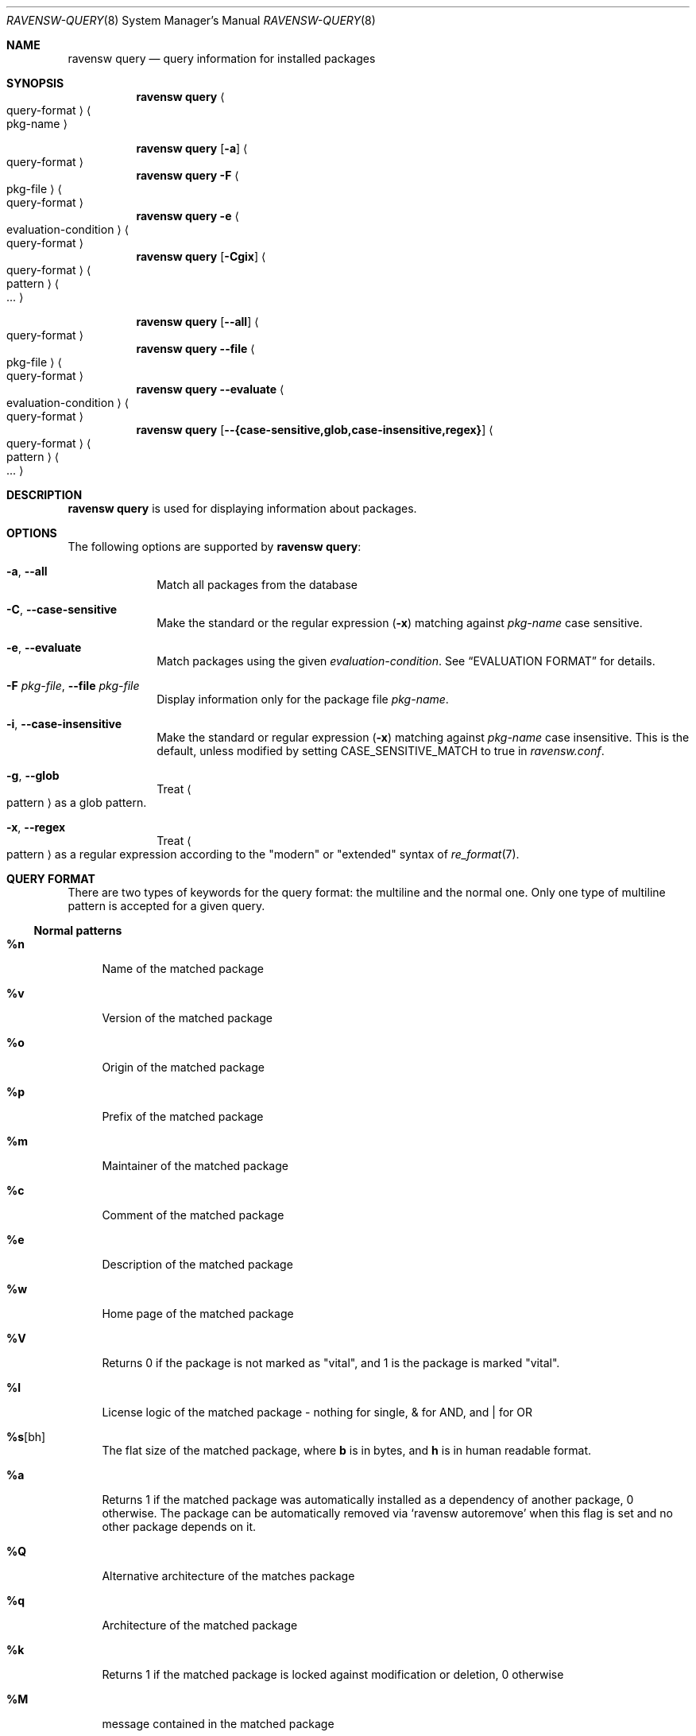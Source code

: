 .\"
.\" FreeBSD pkg - a next generation package for the installation and maintenance
.\" of non-core utilities.
.\"
.\" Redistribution and use in source and binary forms, with or without
.\" modification, are permitted provided that the following conditions
.\" are met:
.\" 1. Redistributions of source code must retain the above copyright
.\"    notice, this list of conditions and the following disclaimer.
.\" 2. Redistributions in binary form must reproduce the above copyright
.\"    notice, this list of conditions and the following disclaimer in the
.\"    documentation and/or other materials provided with the distribution.
.\"
.\"
.\"     @(#)pkg.8
.\"
.Dd November 18, 2016
.Dt RAVENSW-QUERY 8
.Os
.Sh NAME
.Nm "ravensw query"
.Nd query information for installed packages
.Sh SYNOPSIS
.Nm
.Ao query-format Ac Ao pkg-name Ac
.Pp
.Nm
.Op Fl a
.Ao query-format Ac
.Nm
.Fl F Ao pkg-file Ac Ao query-format Ac
.Nm
.Fl e Ao evaluation-condition Ac Ao query-format Ac
.Nm
.Op Fl Cgix
.Ao query-format Ac Ao pattern Ac Ao ... Ac
.Pp
.Nm
.Op Cm --all
.Ao query-format Ac
.Nm
.Cm --file Ao pkg-file Ac Ao query-format Ac
.Nm
.Cm --evaluate Ao evaluation-condition Ac Ao query-format Ac
.Nm
.Op Cm --{case-sensitive,glob,case-insensitive,regex}
.Ao query-format Ac Ao pattern Ac Ao ... Ac
.Sh DESCRIPTION
.Nm
is used for displaying information about packages.
.Sh OPTIONS
The following options are supported by
.Nm :
.Bl -tag -width evaluate
.It Fl a , Cm --all
Match all packages from the database
.It Fl C , Cm --case-sensitive
Make the standard or the regular expression
.Fl ( x )
matching against
.Ar pkg-name
case sensitive.
.It Fl e , Cm --evaluate
Match packages using the given
.Ar evaluation-condition .
See
.Sx EVALUATION FORMAT
for details.
.It Fl F Ar pkg-file , Cm --file Ar pkg-file
Display information only for the package file
.Ar pkg-name .
.It Fl i , Cm --case-insensitive
Make the standard or regular expression
.Fl ( x )
matching against
.Ar pkg-name
case insensitive.
This is the default, unless modified by setting
.Ev CASE_SENSITIVE_MATCH
to true in
.Pa ravensw.conf .
.It Fl g , Cm --glob
Treat
.Ao pattern Ac
as a glob pattern.
.It Fl x , Cm --regex
Treat
.Ao pattern Ac
as a regular expression according to the "modern" or "extended" syntax
of
.Xr re_format 7 .
.El
.Sh QUERY FORMAT
There are two types of keywords for the query format: the multiline and the
normal one.
Only one type of multiline pattern is accepted for a given query.
.Ss Normal patterns
.Bl -tag -width F1
.It Cm \&%n
Name of the matched package
.It Cm \&%v
Version of the matched package
.It Cm \&%o
Origin of the matched package
.It Cm \&%p
Prefix of the matched package
.It Cm \&%m
Maintainer of the matched package
.It Cm \&%c
Comment of the matched package
.It Cm \&%e
Description of the matched package
.It Cm \&%w
Home page of the matched package
.It Cm \&%V
Returns 0 if the package is not marked as
.Qq vital ,
and 1 is the package is marked
.Qq vital .
.It Cm \&%l
License logic of the matched package - nothing for single, & for AND, and | for OR
.It Cm \&%s Ns Op bh
The flat size of the matched package, where
.Cm b
is in bytes, and
.Cm h
is in human readable format.
.It Cm \&%a
Returns 1 if the matched package was automatically installed
as a dependency of another package, 0 otherwise.
The package can be automatically removed via
.Sq ravensw autoremove
when this flag is set and no other package depends on it.
.It Cm \&%Q
Alternative architecture of the matches package
.It Cm \&%q
Architecture of the matched package
.It Cm \&%k
Returns 1 if the matched package is locked against modification or deletion, 0 otherwise
.It Cm \&%M
message contained in the matched package
.It Cm \&%t
Timestamp that the package was installed
.It Cm \&%R
The name of the repository from which the package was installed if
available, or
.Dq unknown-repository
otherwise.
.It Cm \&%\&? Ns Op drCFODLUGBbA
Returns 0 if the list is empty and 1 if the list has information to display.
.Bl -tag -width indent
.It Cm d
for dependencies
.It Cm r
for reverse dependencies
.It Cm C
for categories
.It Cm F
for files
.It Cm O
for options
.It Cm D
for directories
.It Cm L
for licenses
.It Cm U
for users
.It Cm G
for groups
.It Cm B
for required shared libraries
.It Cm b
for provided shared libraries
.It Cm A
for annotations
.El
.It Cm \&%# Ns Op drCFODLUGBbA
Returns the number of elements in the list
.Bl -tag -width indent
.It Cm d
for dependencies
.It Cm r
for reverse dependencies
.It Cm C
for categories
.It Cm F
for files
.It Cm O
for options
.It Cm D
for directories
.It Cm L
for licenses
.It Cm U
for users
.It Cm G
for groups
.It Cm b
for shared
.It Cm B
for required shared libraries
.It Cm b
for provided shared libraries
.It Cm A
for annotations
.El
.El
.Ss Multiline patterns
.Bl -tag -width F1
.It Cm \&%d Ns Op nov
Expands to the list of dependencies for the matched package, where
.Cm n
stands for the package name,
.Cm o
for the package origin, and
.Cm v
for the package version.
.It Cm \&%r Ns Op nov
Expands to the list of reverse dependencies for the matched package, where
.Cm n
stands for the package name,
.Cm o
for the package origin, and
.Cm v
for the package version.
.It Cm \&%C
Expands to the list of categories the matched package belongs to.
.It Cm \&%F Ns Op ps
Expands to the list of files of the matched package, where
.Cm p
stands for path, and
.Cm s
for sum.
.It Cm \&%D
Expands to the list of directories of the matched package.
.It Cm \&%O Ns Op kvdD
Expands to the list of options of the matched package, where
.Cm k
stands for option key,
.Cm v
for option value,
.Cm d
for option default value and
.Cm D
for option description.
Option default values and descriptions are optional metadata and may
be blank for certain packages.
.It Cm \&%L
Expands to the list of license(s) for the matched package.
.It Cm \&%U
Expands to the list of users needed by the matched package.
.It Cm \&%G
Expands to the list of groups needed by the matched package.
.It Cm \&%B
Expands to the list of shared libraries used by programs from the matched package.
.It Cm \&%b
Expands to the list of shared libraries provided by the matched package.
.It Cm \&%A Ns Op tv
Expands to the list of annotations for the matched package,
where
.Cm t
stands for the annotation tag, and
.Cm v
stands for the annotation value.
.El
.Sh EVALUATION FORMAT
Packages can be selected by using expressions comparing
.Ar Variables
(see below) to string or integer values.
The mode of comparison is specified by the
.Ar Operator
(also listed below).
Expressions can be combined using && (for and) and || (for or).
Parentheses can be used for grouping in the usual manner.
.Pp
String values are either any text not containing whitespace (possibly
followed by but not including whitespace) or any text enclosed in single or
double quotes.
.Ss Variables
.Bl -tag -width F1
.It Cm \&%n
Name of the package (type string)
.It Cm \&%o
Origin of the package (type string)
.It Cm \&%p
Prefix of the package (type string)
.It Cm \&%m
Maintainer of the package (type string)
.It Cm \&%c
Comment of the package (type string)
.It Cm \&%e
Description of the package (type string)
.It Cm \&%w
WWW address of the package (type string)
.It Cm \&%s
Flatsize of the package (type integer)
.It Cm \&%a
Automatic status of the package (type integer)
.It Cm \&%q
Architecture of the package (type string)
.It Cm \&%k
Locking status of the package (type integer)
.It Cm \&%M
Message of the package (type string)
.It Cm \&%t
Timestamp that the package was installed (type integer)
.It Cm \&%i
Additional information about the package (type string)
.It Cm \&%# Ns Op drCFODLUGBbA
Number of elements in the list of information (type integer).
See
.Cm %?
above for what information is used.
.El
.Ss Operators
.Bl -tag -width F1
.It Va var Cm ~ Ar glob
The string value of
.Va var
matches the given glob pattern.
.It Va var Cm !~ Ar glob
The string value of
.Va var
does not match the given glob pattern.
.It Va var Cm > Ns Oo = Oc Ar num
The numerical value of
.Va var
is greater than
.Op or equal to
the given number.
.It Va var Cm < Ns Oo = Oc Ar num
The numerical value of
.Va var
is less than
.Op or equal to
the given number.
.It Va var Cm = Ns Oo = Oc Ar num
The numerical value of
.Va var
is equal to the given number.
.It Va var Cm != Ar num
The numerical value of
.Va var
is not equal to the given number.
.El
.Sh ENVIRONMENT
The following environment variables affect the execution of
.Nm .
See
.Xr ravensw.conf 5
for further description.
.Bl -tag -width ".Ev NO_DESCRIPTIONS"
.It Ev RAVENSW_DBDIR
.It Ev CASE_SENSITIVE_MATCH
.El
.Sh FILES
See
.Xr ravensw.conf 5 .
.Sh EXIT STATUS
.Ex -std
.Sh EXAMPLES
List all installed packages by name-version:
.Dl $ ravensw query %n-%v
.Pp
List all dependencies for a package by origin:
.Dl $ ravensw query %do subversion
.Pp
List all dependencies by package name-version:
.Dl $ ravensw query %dn-%dv subversion
.Pp
List all reverse dependencies for a package:
.Dl $ ravensw query %ro perl
.Pp
List all files and their known checksums for a package:
.Dl $ ravensw query '%Fp %Fs' perl
.Pp
List all files for all packages:
.Dl $ ravensw query '%o: %Fp'
.Pp
List all packages with no reverse dependencies:
.Dl $ ravensw query -e '%#r = 0' %o
.Pp
List non-automatic packages:
.Dl $ ravensw query -e '%a = 0' %o
.Pp
List automatic packages:
.Dl $ ravensw query -e '%a = 1' %o
.Pp
List unmaintained packages:
.Dl $ ravensw query -e '%m = ports@FreeBSD.org' %o
.Sh SEE ALSO
.Xr ravensw-repository 5 ,
.Xr ravensw.conf 5 ,
.Xr ravensw 8 ,
.Xr ravensw-add 8 ,
.Xr ravensw-alias 8 ,
.Xr ravensw-annotate 8 ,
.Xr ravensw-audit 8 ,
.Xr ravensw-autoremove 8 ,
.Xr ravensw-backup 8 ,
.Xr ravensw-check 8 ,
.Xr ravensw-clean 8 ,
.Xr ravensw-config 8 ,
.Xr ravensw-create 8 ,
.Xr ravensw-delete 8 ,
.Xr ravensw-fetch 8 ,
.Xr ravensw-info 8 ,
.Xr ravensw-install 8 ,
.Xr ravensw-lock 8 ,
.Xr ravensw-register 8 ,
.Xr ravensw-repo 8 ,
.Xr ravensw-rquery 8 ,
.Xr ravensw-search 8 ,
.Xr ravensw-set 8 ,
.Xr ravensw-shell 8 ,
.Xr ravensw-shlib 8 ,
.Xr ravensw-ssh 8 ,
.Xr ravensw-stats 8 ,
.Xr ravensw-update 8 ,
.Xr ravensw-updating 8 ,
.Xr ravensw-upgrade 8 ,
.Xr ravensw-version 8 ,
.Xr ravensw-which 8

